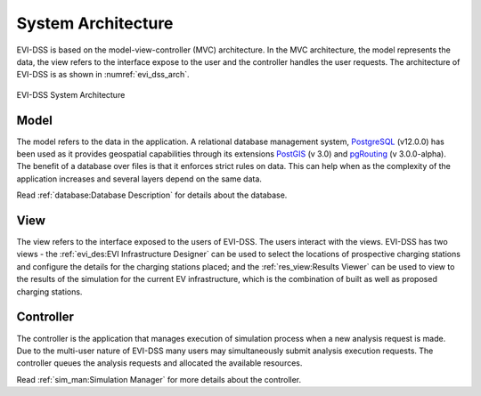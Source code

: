 ===================
System Architecture
===================

EVI-DSS is based on the model-view-controller (MVC) architecture. In the MVC architecture, the model represents the data, the view refers to the interface expose to the user and the controller handles the user requests. The architecture of EVI-DSS is as shown in :numref:`evi_dss_arch`.

 
.. _evi_dss_arch: 
.. figure:: _static/wsdot_evse_arch.jpg
    :width: 800px
    :align: center
    :alt: EVI-DSS System Architecture
    :figclass: align-center

    EVI-DSS System Architecture
	
Model
=====
The model refers to the data in the application. A relational database management system, `PostgreSQL`_ (v12.0.0) has been used as it provides geospatial capabilities through its extensions `PostGIS`_ (v 3.0) and `pgRouting`_ (v 3.0.0-alpha). The benefit of a database over files is that it enforces strict rules on data. This can help when as the complexity of the application increases and several layers depend on the same data. 

Read :ref:`database:Database Description` for details about the database.

View
====
The view refers to the interface exposed to the users of EVI-DSS. The users interact with the views. EVI-DSS has two views - the :ref:`evi_des:EVI Infrastructure Designer` can be used to select the locations of prospective charging stations and configure the details for the charging stations placed; and the :ref:`res_view:Results Viewer` can be used to view to the results of the simulation for the current EV infrastructure, which is the combination of built as well as proposed charging stations. 

Controller
==========
The controller is the application that manages execution of simulation process when a new analysis request is made. Due to the multi-user nature of EVI-DSS many users may simultaneously submit analysis execution requests. The controller queues the analysis requests and allocated the available resources. 

Read :ref:`sim_man:Simulation Manager` for more details about the controller. 










 


.. _PostgreSQL: https://www.postgresql.org/about/news/1976/
.. _PostGIS: https://postgis.net/2019/07/01/postgis-3.0.0alpha3/
.. _pgRouting: https://docs.pgrouting.org/latest/en/index.html
